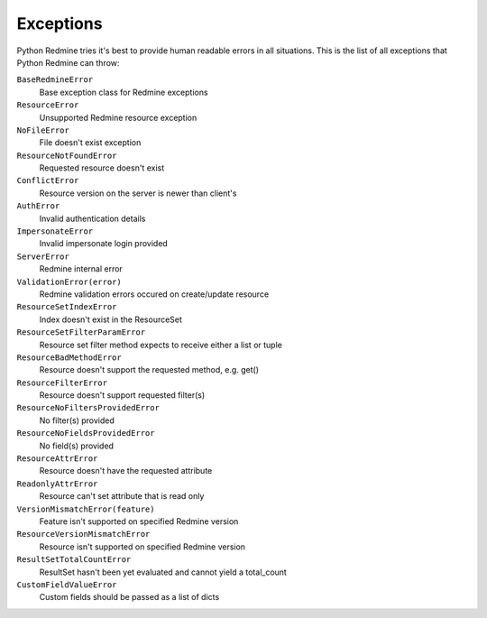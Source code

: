 Exceptions
==========

Python Redmine tries it's best to provide human readable errors in all situations. This
is the list of all exceptions that Python Redmine can throw:

``BaseRedmineError``
    Base exception class for Redmine exceptions

``ResourceError``
    Unsupported Redmine resource exception

``NoFileError``
    File doesn't exist exception

``ResourceNotFoundError``
    Requested resource doesn't exist

``ConflictError``
    Resource version on the server is newer than client's

``AuthError``
    Invalid authentication details

``ImpersonateError``
    Invalid impersonate login provided

``ServerError``
    Redmine internal error

``ValidationError(error)``
    Redmine validation errors occured on create/update resource

``ResourceSetIndexError``
    Index doesn't exist in the ResourceSet

``ResourceSetFilterParamError``
    Resource set filter method expects to receive either a list or tuple

``ResourceBadMethodError``
    Resource doesn't support the requested method, e.g. get()

``ResourceFilterError``
    Resource doesn't support requested filter(s)

``ResourceNoFiltersProvidedError``
    No filter(s) provided

``ResourceNoFieldsProvidedError``
    No field(s) provided

``ResourceAttrError``
    Resource doesn't have the requested attribute

``ReadonlyAttrError``
    Resource can't set attribute that is read only

``VersionMismatchError(feature)``
    Feature isn't supported on specified Redmine version

``ResourceVersionMismatchError``
    Resource isn't supported on specified Redmine version

``ResultSetTotalCountError``
    ResultSet hasn't been yet evaluated and cannot yield a total_count

``CustomFieldValueError``
    Custom fields should be passed as a list of dicts